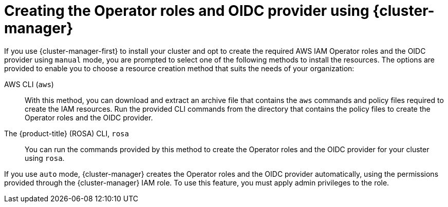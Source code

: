 // Module included in the following assemblies:
//
// * rosa_install_access_delete_clusters/rosa-sts-creating-a-cluster-with-customizations.adoc

:_mod-docs-content-type: CONCEPT
[id="rosa-creating-operator-roles-and-oidc-manually-ocm_{context}"]
= Creating the Operator roles and OIDC provider using {cluster-manager}

If you use {cluster-manager-first} to install your cluster and opt to create the required AWS IAM Operator roles and the OIDC provider using `manual` mode, you are prompted to select one of the following methods to install the resources. The options are provided to enable you to choose a resource creation method that suits the needs of your organization:

//CloudFormation:: You can use this method to create the Operator roles and the OIDC provider from the CLI using an AWS CloudFormation template and a parameter file. For more information about AWS CloudFormation, see the link:https://docs.aws.amazon.com/AWSCloudFormation/latest/UserGuide/Welcome.html[AWS documentation].

AWS CLI (`aws`):: With this method, you can download and extract an archive file that contains the `aws` commands and policy files required to create the IAM resources. Run the provided CLI commands from the directory that contains the policy files to create the Operator roles and the OIDC provider.

The {product-title} (ROSA) CLI, `rosa`:: You can run the commands provided by this method to create the Operator roles and the OIDC provider for your cluster using `rosa`.

If you use `auto` mode, {cluster-manager} creates the Operator roles and the OIDC provider automatically, using the permissions provided through the {cluster-manager} IAM role. To use this feature, you must apply admin privileges to the role.
